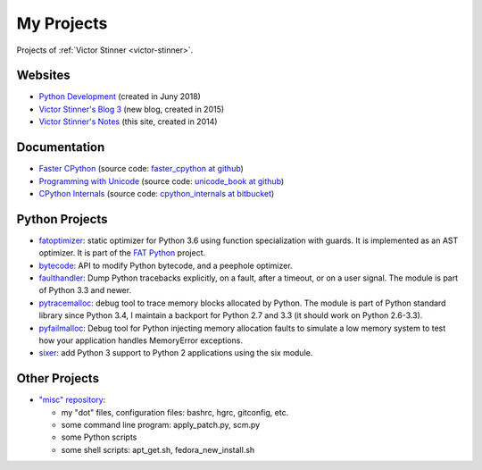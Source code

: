 .. _projects:

+++++++++++
My Projects
+++++++++++

Projects of :ref:`Victor Stinner <victor-stinner>`.

.. seealso::
   My :ref:`talks <talks>`, my :ref:`contributions to Free Softwares <contrib>`
   and my :ref:`old projects <old-projects>`.


Websites
========

.. image:: water_lock.jpg
   :alt: Rusty water lock, Camargue (France)
   :align: right
   :target: http://www.flickr.com/photos/haypo/11914396795/

- `Python Development <http://pythondev.readthedocs.io/>`_
  (created in Juny 2018)
- `Victor Stinner's Blog 3 <http://vstinner.github.io/>`_
  (new blog, created in 2015)
- `Victor Stinner's Notes <http://vstinner.readthedocs.io/>`_
  (this site, created in 2014)

Documentation
=============

* `Faster CPython <http://faster-cpython.readthedocs.io/>`_
  (source code: `faster_cpython at github
  <https://github.com/vstinner/faster_cpython>`_)
* `Programming with Unicode <http://unicodebook.readthedocs.io/>`_
  (source code: `unicode_book at github
  <https://github.com/vstinner/unicode_book>`_)
* `CPython Internals <http://cpython-internals.readthedocs.io/>`_
  (source code: `cpython_internals at bitbucket
  <https://bitbucket.org/vstinner/cpython_internals>`_)


Python Projects
===============

* `fatoptimizer <http://fatoptimizer.readthedocs.io/>`_: static optimizer for
  Python 3.6 using function specialization with guards. It is implemented as an
  AST optimizer. It is part of the `FAT Python
  <http://faster-cpython.readthedocs.io/fat_python.html>`_ project.
* `bytecode <http://bytecode.readthedocs.io/>`_: API to modify Python
  bytecode, and a peephole optimizer.
* `faulthandler <http://faulthandler.readthedocs.io/>`_: Dump Python
  tracebacks explicitly, on a fault, after a timeout, or on a user signal.
  The module is part of Python 3.3 and newer.
* `pytracemalloc <http://pytracemalloc.readthedocs.io/>`_: debug tool to
  trace memory blocks allocated by Python. The module is part of Python
  standard library since Python 3.4, I maintain a backport for Python 2.7 and
  3.3 (it should work on Python 2.6-3.3).
* `pyfailmalloc <https://github.com/vstinner/pyfailmalloc>`_: Debug tool for
  Python injecting memory allocation faults to simulate a low memory system to
  test how your application handles MemoryError exceptions.
* `sixer <https://pypi.python.org/pypi/sixer>`_: add Python 3 support
  to Python 2 applications using the six module.

Other Projects
==============

* `"misc" repository <http://github.com/vstinner/misc>`_:

  - my "dot" files, configuration files: bashrc, hgrc, gitconfig, etc.
  - some command line program: apply_patch.py, scm.py
  - some Python scripts
  - some shell scripts: apt_get.sh, fedora_new_install.sh
